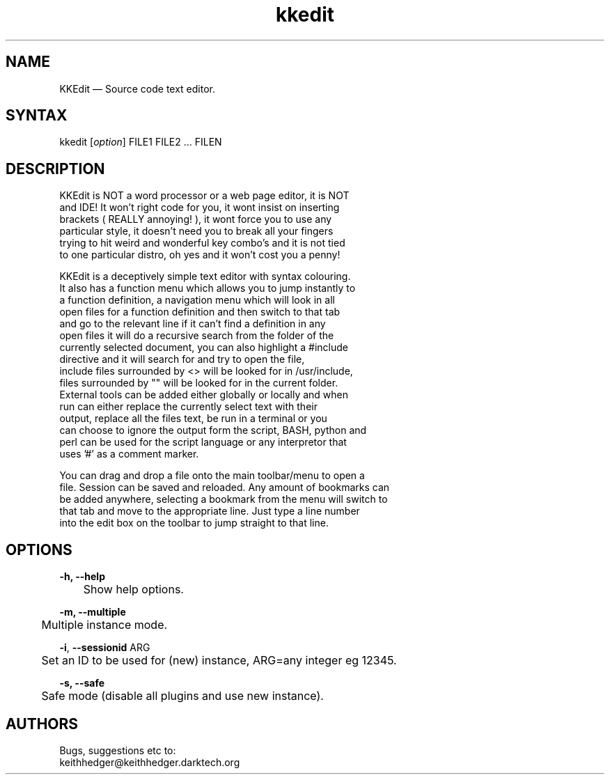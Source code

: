 .TH "kkedit" "1" "0.4.2" "K.D.Hedger" ""
.SH "NAME"
KKEdit — Source code text editor.
.br
.SH "SYNTAX"
kkedit [\fIoption\fR] FILE1 FILE2 ... FILEN
.br
.SH "DESCRIPTION"
KKEdit is NOT a word processor or a web page editor, it is NOT
.br
and IDE! It won't right code for you, it wont insist on inserting
.br
brackets ( REALLY annoying! ), it wont force you to use any
.br
particular style, it doesn't need you to break all your fingers
.br
trying to hit weird and wonderful key combo's and it is not tied
.br
to one particular distro, oh yes and it won't cost you a penny!
.br

KKEdit is a deceptively simple text editor with syntax colouring.
.br
It also has a function menu which allows you to jump instantly to
.br
a function definition, a navigation menu which will look in all
.br
open files for a function definition and then switch to that tab
.br
and go to the relevant line if it can't find a definition in any
.br
open files it will do a recursive search from the folder of the
.br
currently selected document, you can also highlight a #include
.br
directive and it will search for and try to open the file,
.br
include files surrounded by <> will be looked for in /usr/include,
.br
files surrounded by "" will be looked for in the current folder.
.br
External tools can be added either globally or locally and when
.br
run can either replace the currently select text with their
.br
output, replace all the files text, be run in a terminal or you
.br
can choose to ignore the output form the script, BASH, python and
.br
perl can be used for the script language or any interpretor that
.br
uses '#' as a comment marker.
.br

You can drag and drop a file onto the main toolbar/menu to open a
.br
file. Session can be saved and reloaded. Any amount of bookmarks can
.br
be added anywhere, selecting a bookmark from the menu will switch to
.br
that tab and move to the appropriate line. Just type a line number
.br
into the edit box on the toolbar to jump straight to that line.
.br
.SH "OPTIONS"
\fB-h, --help\fR
.br
	Show help options.
.br

\fB-m, --multiple\fR
.br
	Multiple instance mode.
.br

\fB-i\fR, \fB--\fR\fBsessionid\fR ARG
.br
	Set an ID to be used for (new) instance, ARG=any integer eg 12345.
.br

\fB-s, --safe\fR
.br
	Safe mode (disable all plugins and use new instance).
.br

.SH "AUTHORS"
Bugs, suggestions etc to:
.br
keithhedger@keithhedger.darktech.org
.br
